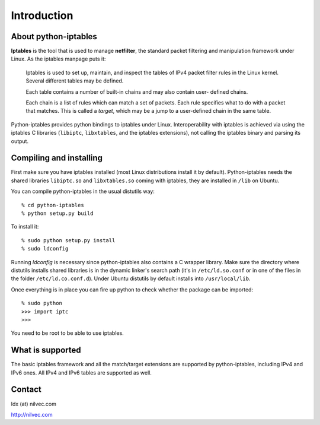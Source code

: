 Introduction
============

About python-iptables
---------------------

**Iptables** is the tool that is used to manage **netfilter**, the standard
packet filtering and manipulation framework under Linux.  As the iptables
manpage puts it:

    Iptables  is used to set up, maintain, and inspect the tables of IPv4
    packet filter rules in the Linux kernel.  Several different tables may be
    defined.

    Each  table  contains a number of built-in chains and may also contain
    user- defined chains.

    Each chain is a list of rules which can match a set of packets.   Each
    rule specifies what to do with a packet that matches.  This is called a
    `target`, which may be a jump to a user-defined chain in the same table.

Python-iptables provides python bindings to iptables under Linux.
Interoperability with iptables is achieved via using the iptables C libraries
(``libiptc``, ``libxtables``, and the iptables extensions), not calling the
iptables binary and parsing its output.

Compiling and installing
------------------------

First make sure you have iptables installed (most Linux distributions install
it by default).  Python-iptables needs the shared libraries ``libiptc.so`` and
``libxtables.so`` coming with iptables, they are installed in ``/lib`` on
Ubuntu.

You can compile python-iptables in the usual distutils way::

    % cd python-iptables
    % python setup.py build

To install it::

    % sudo python setup.py install
    % sudo ldconfig

Running *ldconfig* is necessary since python-iptables also contains a C
wrapper library.  Make sure the directory where distutils installs shared
libraries is in the dynamic linker's search path (it's in ``/etc/ld.so.conf``
or in one of the files in the folder ``/etc/ld.co.conf.d``).  Under Ubuntu
distutils by default installs into ``/usr/local/lib``.

Once everything is in place you can fire up python to check whether the
package can be imported::

    % sudo python
    >>> import iptc
    >>>

You need to be root to be able to use iptables.

What is supported
-----------------

The basic iptables framework and all the match/target extensions are supported
by python-iptables, including IPv4 and IPv6 ones. All IPv4 and IPv6 tables are
supported as well.

Contact
-------

ldx (at) nilvec.com

http://nilvec.com
